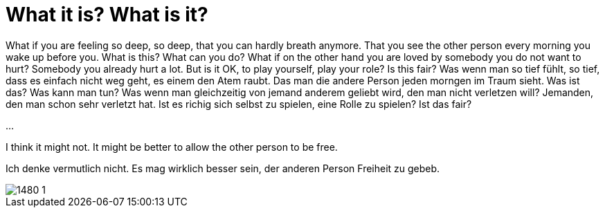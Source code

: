 = What it is? What is it?

:published_at: 2016-07-03
:hp-tags: Love, Liebe

What if you are feeling so deep, so deep, that you can hardly breath anymore. That you see the other person every morning you wake up before you. What is this? What can you do?
What if on the other hand you are loved by somebody you do not want to hurt? Somebody you already hurt a lot. But is it OK, to play yourself, play your role? Is this fair?
Was wenn man so tief fühlt, so tief, dass es einfach nicht weg geht, es einem den Atem raubt. Das man die andere Person jeden morngen im Traum sieht. Was ist das? Was kann man tun?
Was wenn man gleichzeitig von jemand anderem geliebt wird, den man nicht verletzen will? Jemanden, den man schon sehr verletzt hat. Ist es richig sich selbst zu spielen, eine Rolle zu spielen? Ist das fair?

...

I think it might not. It might be better to allow the other person to be free.

Ich denke vermutlich nicht. Es mag wirklich besser sein, der anderen Person Freiheit zu gebeb.

image::1480-1.jpg[]
